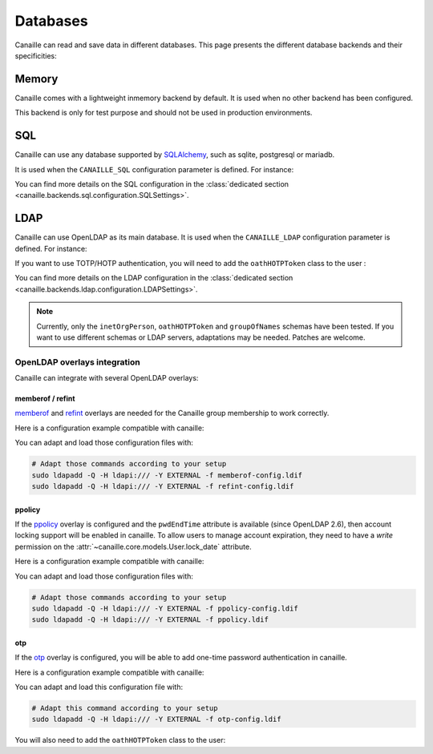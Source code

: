 Databases
#########

Canaille can read and save data in different databases.
This page presents the different database backends and their specificities:

Memory
======

Canaille comes with a lightweight inmemory backend by default.
It is used when no other backend has been configured.

This backend is only for test purpose and should not be used in production environments.

SQL
===

Canaille can use any database supported by `SQLAlchemy <https://www.sqlalchemy.org/>`_, such as
sqlite, postgresql or mariadb.

It is used when the ``CANAILLE_SQL`` configuration parameter is defined. For instance:

.. code-block:: toml
    :caption: config.toml

    [CANAILLE_SQL]
    SQL_DATABASE_URI = "postgresql://user:password@localhost/database"

You can find more details on the SQL configuration in the :class:`dedicated section <canaille.backends.sql.configuration.SQLSettings>`.

LDAP
====

Canaille can use OpenLDAP as its main database.
It is used when the ``CANAILLE_LDAP`` configuration parameter is defined. For instance:

.. code-block:: toml
    :caption: config.toml

    [CANAILLE_LDAP]
    URI = "ldap://ldap"
    ROOT_DN = "dc=mydomain,dc=tld"
    BIND_DN = "cn=admin,dc=mydomain,dc=tld"
    BIND_PW = "very-secret-password"

    USER_BASE = "ou=users,dc=mydomain,dc=tld"
    USER_CLASS = "inetOrgPerson"
    USER_FILTER = "(|(uid={{ login }})(mail={{ login }}))"

    GROUP_BASE = "ou=groups,dc=mydomain,dc=tld"

If you want to use TOTP/HOTP authentication, you will need to add the ``oathHOTPToken`` class to the user :

.. code-block:: toml
   USER_CLASS = ["inetOrgPerson", "oathHOTPToken"]

You can find more details on the LDAP configuration in the :class:`dedicated section <canaille.backends.ldap.configuration.LDAPSettings>`.

.. note ::
   Currently, only the ``inetOrgPerson``, ``oathHOTPToken`` and ``groupOfNames`` schemas have been tested.
   If you want to use different schemas or LDAP servers, adaptations may be needed.
   Patches are welcome.

OpenLDAP overlays integration
-----------------------------

Canaille can integrate with several OpenLDAP overlays:

memberof / refint
~~~~~~~~~~~~~~~~~

`memberof <https://www.openldap.org/doc/admin26/overlays.html#Reverse%20Group%20Membership%20Maintenance>`_
and `refint <https://www.openldap.org/doc/admin26/overlays.html#Referential%20Integrity>`_
overlays are needed for the Canaille group membership to work correctly.

Here is a configuration example compatible with canaille:

.. literalinclude :: ../..//demo/ldif/memberof-config.ldif
   :language: ldif
   :caption: memberof-config.ldif

.. literalinclude :: ../..//demo/ldif/refint-config.ldif
   :language: ldif
   :caption: refint-config.ldif

You can adapt and load those configuration files with:

.. code-block:: bash

    # Adapt those commands according to your setup
    sudo ldapadd -Q -H ldapi:/// -Y EXTERNAL -f memberof-config.ldif
    sudo ldapadd -Q -H ldapi:/// -Y EXTERNAL -f refint-config.ldif

ppolicy
~~~~~~~

If the `ppolicy <https://www.ietf.org/archive/id/draft-behera-ldap-password-policy-11.html>`_ overlay is configured and the ``pwdEndTime`` attribute is available (since OpenLDAP 2.6), then account locking support will be enabled in canaille. To allow users to manage account expiration, they need to have a *write* permission on the :attr:`~canaille.core.models.User.lock_date` attribute.

Here is a configuration example compatible with canaille:

.. literalinclude :: ../../demo/ldif/ppolicy-config.ldif
   :language: ldif
   :caption: ppolicy-config.ldif

.. literalinclude :: ../../demo/ldif/ppolicy.ldif
   :language: ldif
   :caption: ppolicy.ldif

You can adapt and load those configuration files with:

.. code-block:: bash

    # Adapt those commands according to your setup
    sudo ldapadd -Q -H ldapi:/// -Y EXTERNAL -f ppolicy-config.ldif
    sudo ldapadd -Q -H ldapi:/// -Y EXTERNAL -f ppolicy.ldif

otp
~~~~~~~

If the `otp <https://www.openldap.org/software/man.cgi?query=slapo-otp>`_ overlay is configured, you will be able to add one-time password authentication in canaille.

Here is a configuration example compatible with canaille:

.. literalinclude :: ../../demo/ldif/otp-config.ldif
   :language: ldif
   :caption: otp-config.ldif

You can adapt and load this configuration file with:

.. code-block:: bash

    # Adapt this command according to your setup
    sudo ldapadd -Q -H ldapi:/// -Y EXTERNAL -f otp-config.ldif

You will also need to add the ``oathHOTPToken`` class to the user:

.. code-block:: toml
    :caption: config.toml

    [CANAILLE_LDAP]
    ...
    USER_CLASS = ["inetOrgPerson", "oathHOTPToken"]
